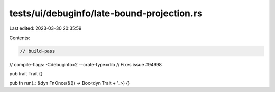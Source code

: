 tests/ui/debuginfo/late-bound-projection.rs
===========================================

Last edited: 2023-03-30 20:35:59

Contents:

.. code-block:: rs

    // build-pass
// compile-flags: -Cdebuginfo=2 --crate-type=rlib
// Fixes issue #94998

pub trait Trait {}

pub fn run(_: &dyn FnOnce(&()) -> Box<dyn Trait + '_>) {}


